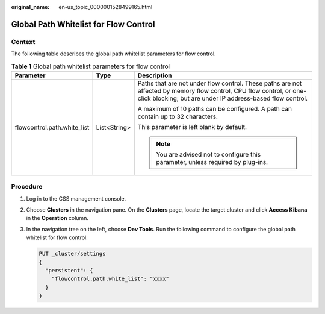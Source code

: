 :original_name: en-us_topic_0000001528499165.html

.. _en-us_topic_0000001528499165:

Global Path Whitelist for Flow Control
======================================

Context
-------

The following table describes the global path whitelist parameters for flow control.

.. table:: **Table 1** Global path whitelist parameters for flow control

   +-----------------------------+-----------------------+-----------------------------------------------------------------------------------------------------------------------------------------------------------------------------------+
   | Parameter                   | Type                  | Description                                                                                                                                                                       |
   +=============================+=======================+===================================================================================================================================================================================+
   | flowcontrol.path.white_list | List<String>          | Paths that are not under flow control. These paths are not affected by memory flow control, CPU flow control, or one-click blocking; but are under IP address-based flow control. |
   |                             |                       |                                                                                                                                                                                   |
   |                             |                       | A maximum of 10 paths can be configured. A path can contain up to 32 characters.                                                                                                  |
   |                             |                       |                                                                                                                                                                                   |
   |                             |                       | This parameter is left blank by default.                                                                                                                                          |
   |                             |                       |                                                                                                                                                                                   |
   |                             |                       | .. note::                                                                                                                                                                         |
   |                             |                       |                                                                                                                                                                                   |
   |                             |                       |    You are advised not to configure this parameter, unless required by plug-ins.                                                                                                  |
   +-----------------------------+-----------------------+-----------------------------------------------------------------------------------------------------------------------------------------------------------------------------------+

Procedure
---------

#. Log in to the CSS management console.

#. Choose **Clusters** in the navigation pane. On the **Clusters** page, locate the target cluster and click **Access Kibana** in the **Operation** column.

#. In the navigation tree on the left, choose **Dev Tools**. Run the following command to configure the global path whitelist for flow control:

   .. code-block:: text

      PUT _cluster/settings
      {
        "persistent": {
          "flowcontrol.path.white_list": "xxxx"
        }
      }

